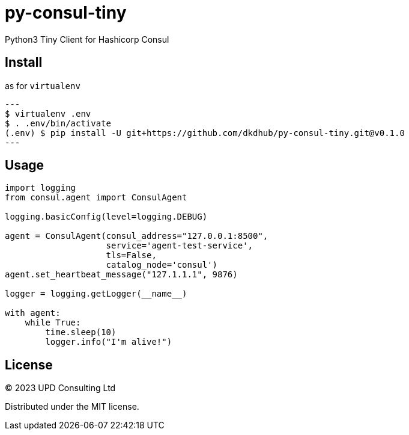 = py-consul-tiny

Python3 Tiny Client for Hashicorp Consul

== Install

.as for `virtualenv`
[source, shell]
---
$ virtualenv .env
$ . .env/bin/activate
(.env) $ pip install -U git+https://github.com/dkdhub/py-consul-tiny.git@v0.1.0
---

== Usage

[source, python]
----
import logging
from consul.agent import ConsulAgent

logging.basicConfig(level=logging.DEBUG)

agent = ConsulAgent(consul_address="127.0.0.1:8500",
                    service='agent-test-service',
                    tls=False,
                    catalog_node='consul')
agent.set_heartbeat_message("127.1.1.1", 9876)

logger = logging.getLogger(__name__)

with agent:
    while True:
        time.sleep(10)
        logger.info("I'm alive!")
----

== License

© 2023 UPD Consulting Ltd

Distributed under the MIT license.
